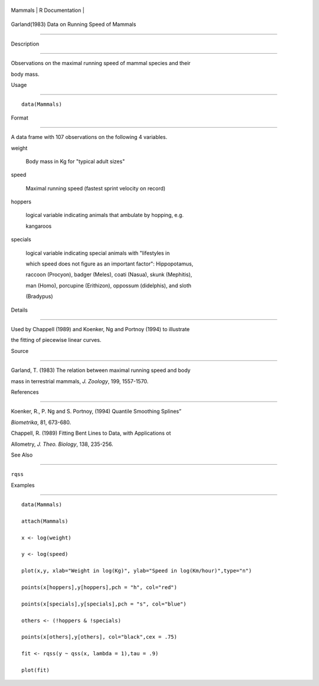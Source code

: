 +-----------+-------------------+
| Mammals   | R Documentation   |
+-----------+-------------------+

Garland(1983) Data on Running Speed of Mammals
----------------------------------------------

Description
~~~~~~~~~~~

Observations on the maximal running speed of mammal species and their
body mass.

Usage
~~~~~

::

    data(Mammals)

Format
~~~~~~

A data frame with 107 observations on the following 4 variables.

weight
    Body mass in Kg for "typical adult sizes"

speed
    Maximal running speed (fastest sprint velocity on record)

hoppers
    logical variable indicating animals that ambulate by hopping, e.g.
    kangaroos

specials
    logical variable indicating special animals with "lifestyles in
    which speed does not figure as an important factor": Hippopotamus,
    raccoon (Procyon), badger (Meles), coati (Nasua), skunk (Mephitis),
    man (Homo), porcupine (Erithizon), oppossum (didelphis), and sloth
    (Bradypus)

Details
~~~~~~~

Used by Chappell (1989) and Koenker, Ng and Portnoy (1994) to illustrate
the fitting of piecewise linear curves.

Source
~~~~~~

Garland, T. (1983) The relation between maximal running speed and body
mass in terrestrial mammals, *J. Zoology*, 199, 1557-1570.

References
~~~~~~~~~~

Koenker, R., P. Ng and S. Portnoy, (1994) Quantile Smoothing Splines”
*Biometrika*, 81, 673-680.

Chappell, R. (1989) Fitting Bent Lines to Data, with Applications ot
Allometry, *J. Theo. Biology*, 138, 235-256.

See Also
~~~~~~~~

``rqss``

Examples
~~~~~~~~

::

    data(Mammals)
    attach(Mammals)
    x <- log(weight)
    y <- log(speed)
    plot(x,y, xlab="Weight in log(Kg)", ylab="Speed in log(Km/hour)",type="n")
    points(x[hoppers],y[hoppers],pch = "h", col="red")
    points(x[specials],y[specials],pch = "s", col="blue")
    others <- (!hoppers & !specials)
    points(x[others],y[others], col="black",cex = .75)
    fit <- rqss(y ~ qss(x, lambda = 1),tau = .9)
    plot(fit)
